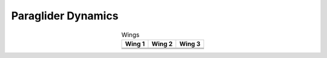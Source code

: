 *******************
Paraglider Dynamics
*******************

.. list-table:: Wings
   :header-rows: 1
   :align: center

   * - Wing 1
     - Wing 2
     - Wing 3
   * - .. image:: figures/paraglider/foil2.*
     - .. image:: figures/paraglider/foil2.*
     - .. image:: figures/paraglider/foil2.*
   * - .. image:: figures/paraglider/foil2.*
     - .. image:: figures/paraglider/foil2.*
     - .. image:: figures/paraglider/foil2.*
   * - .. image:: figures/paraglider/foil2.*
     - .. image:: figures/paraglider/foil2.*
     - .. image:: figures/paraglider/foil2.*
